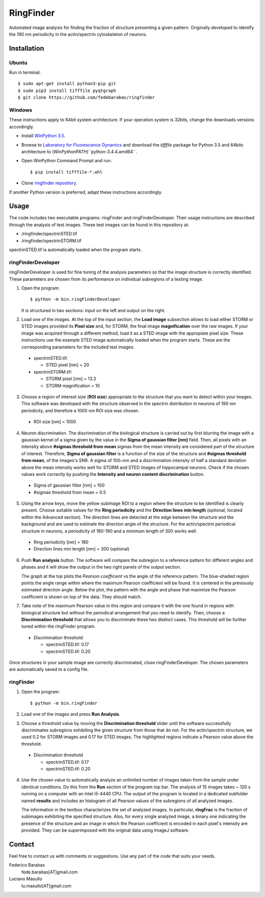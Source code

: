 RingFinder
==========

Automated image analysis for finding the fraction of structure presenting a given pattern. Originally developed to identify the 190 nm periodicity in the actin/spectrin cytoskeleton of neurons.

Installation
~~~~~~~~~~~~

Ubuntu
^^^^^^

Run in terminal:

::

    
    $ sudo apt-get install python3-pip git
    $ sudo pip3 install tifffile pyqtgraph
    $ git clone https://github.com/fedebarabas/ringfinder
    
Windows
^^^^^^^

These instructions apply to 64bit system architecture. If your operation system is 32bits, change the downloads versions accordingly.

-  Install `WinPython
   3.5 <https://sourceforge.net/projects/winpython/files/>`__.
-  Browse to `Laboratory for Fluorescence
   Dynamics <http://www.lfd.uci.edu/~gohlke/pythonlibs/>`__ and download
   the *tifffile* package for Python 3.5 and 64bits architecture to
   (*WinPythonPATH*)``\python-3.4.4.amd64\``.
-  Open WinPython Command Prompt and run:

   ::

       $ pip install tifffile-*.whl

-  Clone `ringfinder repository <https://github.com/fedebarabas/ringfinder>`__.

If another Python version is preferred, adapt these instructions accordingly.


Usage
~~~~~

The code includes two executable programs: ringFinder and ringFinderDeveloper. Their usage instructions are described through the analysis of test images. These test images can be found in this repository at:

- /ringfinder/spectrinSTED.tif
- /ringfinder/spectrinSTORM.tif
	
spectrinSTED.tif is automatically loaded when the program starts.

ringFinderDeveloper 
^^^^^^^^^^^^^^^^^^^

ringFinderDeveloper is used for fine tuning of the analysis parameters so that the image structure is correctly identified. These parameters are chosen from its performance on individual subregions of a testing image.

1. Open the program:

   ::

       $ python -m bin.ringFinderDeveloper

   .. image:: screenshots/developer1.png

   It is structured in two sections: input on the left and output on the right. 

2. Load one of the images. At the top of the input section, the **Load image** subsection allows to load either STORM or STED images provided its **Pixel size** and, for STORM, the final image **magnification** over the raw images. If your image was acquired through a different method, load it as a STED image with the appropiate pixel size. These instructions use the example STED image automatically loaded when the program starts. These are the corresponding parameters for the included test images:

  - spectrinSTED.tif:

    - STED pixel [nm] = 20

  - spectrinSTORM.tif: 

    - STORM pixel [nm] = 13.3
    - STORM magnification = 10

3. Choose a region of interest size (**ROI size**) appropriate to the structure that you want to detect within your images. This software was developed with the structure observed in the spectrin distribution in neurons of 190 nm periodicity, and therefore a 1000 nm ROI size was chosen.

  - ROI size [nm] = 1000

4. Neuron discrimination. The discrimination of the biological structure is carried out by first blurring the image with a gaussian kernel of a sigma given by the value in the **Sigma of gaussian filter [nm]** field. Then, all pixels with an intensity above **#sigmas threshold from mean** sigmas from the mean intensity are considered part of the structure of interest. Therefore, **Sigma of gaussian filter** is a function of the size of the structure and **#sigmas threshold from mean**, of the images's SNR. A sigma of 100~nm and a discrimination intensity of half a standard deviation above the mean intensity works well for STORM and STED images of hippocampal neurons. Check if the chosen values work correctly by pushing the **Intensity and neuron content discrimination** button.

  - Sigma of gaussian filter [nm] = 100
  - #sigmas threshold from mean = 0.5

5. Using the arrow keys, move the yellow subimage ROI to a region where the structure to be identified is clearly present. Choose suitable values for the **Ring periodicity** and the **Direction lines min length** (optional, located within the Advanced section). The direction lines are detected at the edge between the structure and the background and are used to estimate the direction angle of the structure. For the actin/spectrin periodical structure in neurons, a periodicity of 180-190 and a minimum length of 300 works well. 

  - Ring periodicity [nm] = 180
  - Direction lines min length [nm] = 300 (optional)

6. Push **Run analysis** button. The software will compare the subregion to a reference pattern for different angles and phases and it will show the output in the two right panels of the output section. 

   .. image:: screenshots/developer2.png

   The graph at the top plots the *Pearson coefficient* vs the angle of the reference pattern. The blue-shaded region points the angle range within where the maximum Pearson coefficient will be found. It is centered in the previously estimated direction angle. Below the plot, the pattern with the angle and phase that maximize the Pearson coefficient is shown on top of the data. They should match.

7. Take note of the maximum Pearson value in this region and compare it with the one found in regions with biological structure but without the periodical arrangement that you need to identify. Then, choose a **Discrimination threshold** that allows you to discriminate these two distinct cases. This threshold will be further tuned within the ringFinder program.

  - Discrimination threshold

    - spectrinSTED.tif: 0.17
    - spectrinSTED.tif: 0.20

Once structures in your sample image are correctly discriminated, close ringFinderDeveloper. The chosen parameters are automatically saved to a config file.

ringFinder
^^^^^^^^^^

1. Open the program:

   ::

       $ python -m bin.ringFinder
       
   .. image:: screenshots/finder1.png
   
2. Load one of the images and press **Run Analysis**. 

3. Choose a threshold value by moving the **Discrimination threshold** slider until the software successfully discriminates subregions exhibiting the given structure from those that do not. For the actin/spectrin structure, we used 0.2 for STORM images and 0.17 for STED images. The highlighted regions indicate a Pearson value above the threshold. 

  - Discrimination threshold

    - spectrinSTED.tif: 0.17
    - spectrinSTED.tif: 0.20

   .. image:: screenshots/finder2.png

4. Use the chosen value to automatically analyze an unlimited number of images taken from the sample under identical conditions. Do this from the **Run** section of the program top bar. The analysis of 15 images takes ~ 120 s running on a computer with an Intel i5-4440 CPU. The output of the program is located in a dedicated subfolder named **results** and includes an histogram of all Pearson values of the subregions of all analyzed images. 

   .. image:: screenshots/histogram.png

   The information in the textbox characterizes the set of analyzed images. In particular, **ringFrac** is the fraction of subimages exhibiting the specified structure. Also, for every single analyzed image, a binary one indicating the presence of the structure and an image in which the Pearson coefficient is encoded in each pixel's intensity are provided. They can be superimposed with the original data using ImageJ software.

Contact
~~~~~~~

Feel free to contact us with comments or suggestions. Use any part of
the code that suits your needs.

Federico Barabas
   fede.barabas[AT]gmail.com

Luciano Masullo
   lu.masullo[AT]gmail.com
